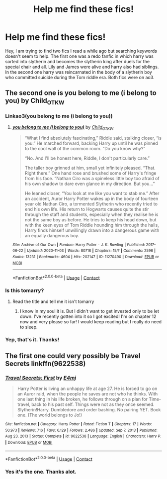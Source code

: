 #+TITLE: Help me find these fics!

* Help me find these fics!
:PROPERTIES:
:Author: SilentMedium
:Score: 2
:DateUnix: 1612983101.0
:DateShort: 2021-Feb-10
:FlairText: What's That Fic?
:END:
Hey, I am trying to find two fics I read a while ago but searching keywords doesn't seem to help. The first one was a redo fanfic in which harry was sorted into slytherin and becomes the slytherin king after duels for the special chair and all. Lily and James were alive and harry also had siblings. In the second one harry was reincarnated in the body of a slytherin boy who committed suicide during the Tom riddle era. Both fics were on ao3.


** The second one is you belong to me (i belong to you) by Child_OTKW
:PROPERTIES:
:Author: Key-Leopard-3618
:Score: 2
:DateUnix: 1612986138.0
:DateShort: 2021-Feb-10
:END:

*** Linkao3(you belong to me (i belong to you))
:PROPERTIES:
:Author: DeDe_at_it_again
:Score: 1
:DateUnix: 1612989310.0
:DateShort: 2021-Feb-11
:END:

**** [[https://archiveofourown.org/works/11270490][*/you belong to me (i belong to you)/*]] by [[https://www.archiveofourown.org/users/Child_OTKW/pseuds/Child_OTKW][/Child_OTKW/]]

#+begin_quote
  “What I find absolutely fascinating,” Riddle said, stalking closer, “is you.” He marched forward, backing Harry up until he was pinned to the cool wall of the common room. “Do you know why?”

  “No. And I'll be honest here, Riddle, I don't particularly care.”

  The taller boy grinned at him, small yet infinitely pleased. “That. Right there.” One hand rose and brushed some of Harry's fringe from his face. “Nathan Ciro was a spineless little boy too afraid of his own shadow to dare even glance in my direction. But you...”

  He leaned closer, “You look at me like you want to stab me.” After an accident, Auror Harry Potter wakes up in the body of fourteen year old Nathan Ciro, a tormented Slytherin who recently tried to end his own life. His return to Hogwarts causes quite the stir through the staff and students, especially when they realise he is not the same boy as before. He tries to keep his head down, but with the keen eyes of Tom Riddle hounding him through the halls, Harry finds himself unwillingly drawn into a dangerous game with an equally dangerous boy.
#+end_quote

^{/Site/:} ^{Archive} ^{of} ^{Our} ^{Own} ^{*|*} ^{/Fandom/:} ^{Harry} ^{Potter} ^{-} ^{J.} ^{K.} ^{Rowling} ^{*|*} ^{/Published/:} ^{2017-06-22} ^{*|*} ^{/Updated/:} ^{2020-11-03} ^{*|*} ^{/Words/:} ^{80718} ^{*|*} ^{/Chapters/:} ^{15/?} ^{*|*} ^{/Comments/:} ^{2596} ^{*|*} ^{/Kudos/:} ^{13231} ^{*|*} ^{/Bookmarks/:} ^{4604} ^{*|*} ^{/Hits/:} ^{202147} ^{*|*} ^{/ID/:} ^{11270490} ^{*|*} ^{/Download/:} ^{[[https://archiveofourown.org/downloads/11270490/you%20belong%20to%20me%20i.epub?updated_at=1612605810][EPUB]]} ^{or} ^{[[https://archiveofourown.org/downloads/11270490/you%20belong%20to%20me%20i.mobi?updated_at=1612605810][MOBI]]}

--------------

*FanfictionBot*^{2.0.0-beta} | [[https://github.com/FanfictionBot/reddit-ffn-bot/wiki/Usage][Usage]] | [[https://www.reddit.com/message/compose?to=tusing][Contact]]
:PROPERTIES:
:Author: FanfictionBot
:Score: 1
:DateUnix: 1612989328.0
:DateShort: 2021-Feb-11
:END:


*** Is this tomarry?
:PROPERTIES:
:Author: DeDe_at_it_again
:Score: 1
:DateUnix: 1612992220.0
:DateShort: 2021-Feb-11
:END:

**** Read the title and tell me it isn't tomarry
:PROPERTIES:
:Author: glencoe2000
:Score: 2
:DateUnix: 1612995021.0
:DateShort: 2021-Feb-11
:END:

***** I know in my soul it is. But I didn't want to get invested only to be let down. I've recently gotten into it so I got excited! I'm on chapter 12 now and very please so far! I would keep reading but I really do need to sleep.
:PROPERTIES:
:Author: DeDe_at_it_again
:Score: 1
:DateUnix: 1612998717.0
:DateShort: 2021-Feb-11
:END:


*** Yep, that's it. Thanks!
:PROPERTIES:
:Author: SilentMedium
:Score: 1
:DateUnix: 1613034375.0
:DateShort: 2021-Feb-11
:END:


** The first one could very possibly be Travel Secrets linkffn(9622538)
:PROPERTIES:
:Author: StereotypicalAryan
:Score: 1
:DateUnix: 1612986027.0
:DateShort: 2021-Feb-10
:END:

*** [[https://www.fanfiction.net/s/9622538/1/][*/Travel Secrets: First/*]] by [[https://www.fanfiction.net/u/4349156/E4mj][/E4mj/]]

#+begin_quote
  Harry Potter is living an unhappy life at age 27. He is forced to go on an Auror raid, when the people he saves are not who he thinks. With one last thing in his life broken, he follows through on a plan for Time-travel, back to his past self. Things were not as they once seemed. Slytherin!Harry. Dumbledore and order bashing. No pairing YET. Book one. (The world belongs to Jo!)
#+end_quote

^{/Site/:} ^{fanfiction.net} ^{*|*} ^{/Category/:} ^{Harry} ^{Potter} ^{*|*} ^{/Rated/:} ^{Fiction} ^{T} ^{*|*} ^{/Chapters/:} ^{17} ^{*|*} ^{/Words/:} ^{50,973} ^{*|*} ^{/Reviews/:} ^{716} ^{*|*} ^{/Favs/:} ^{6,129} ^{*|*} ^{/Follows/:} ^{2,486} ^{*|*} ^{/Updated/:} ^{Sep} ^{7,} ^{2013} ^{*|*} ^{/Published/:} ^{Aug} ^{23,} ^{2013} ^{*|*} ^{/Status/:} ^{Complete} ^{*|*} ^{/id/:} ^{9622538} ^{*|*} ^{/Language/:} ^{English} ^{*|*} ^{/Characters/:} ^{Harry} ^{P.} ^{*|*} ^{/Download/:} ^{[[http://www.ff2ebook.com/old/ffn-bot/index.php?id=9622538&source=ff&filetype=epub][EPUB]]} ^{or} ^{[[http://www.ff2ebook.com/old/ffn-bot/index.php?id=9622538&source=ff&filetype=mobi][MOBI]]}

--------------

*FanfictionBot*^{2.0.0-beta} | [[https://github.com/FanfictionBot/reddit-ffn-bot/wiki/Usage][Usage]] | [[https://www.reddit.com/message/compose?to=tusing][Contact]]
:PROPERTIES:
:Author: FanfictionBot
:Score: 1
:DateUnix: 1612986048.0
:DateShort: 2021-Feb-10
:END:


*** Yes it's the one. Thanks alot.
:PROPERTIES:
:Author: SilentMedium
:Score: 1
:DateUnix: 1613034529.0
:DateShort: 2021-Feb-11
:END:
